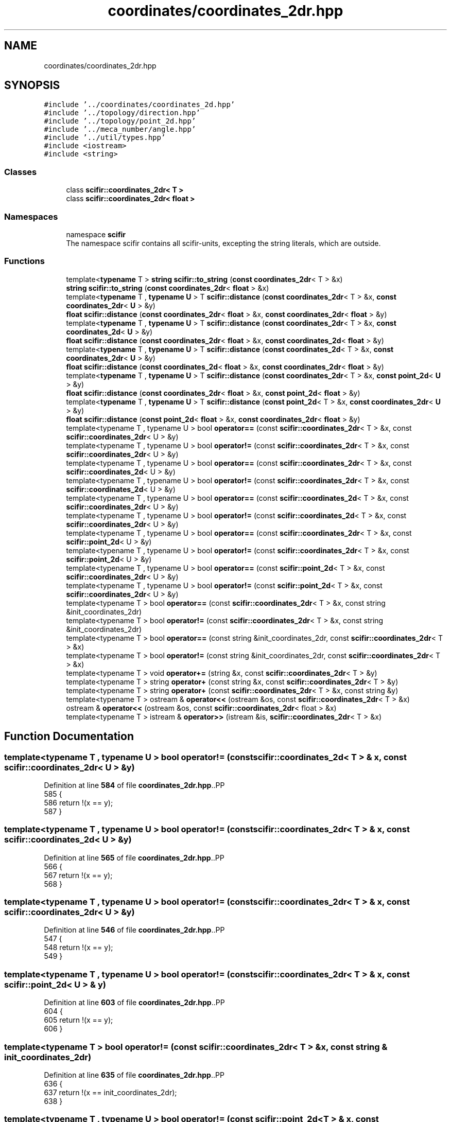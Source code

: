 .TH "coordinates/coordinates_2dr.hpp" 3 "Version 2.0.0" "scifir-units" \" -*- nroff -*-
.ad l
.nh
.SH NAME
coordinates/coordinates_2dr.hpp
.SH SYNOPSIS
.br
.PP
\fC#include '\&.\&./coordinates/coordinates_2d\&.hpp'\fP
.br
\fC#include '\&.\&./topology/direction\&.hpp'\fP
.br
\fC#include '\&.\&./topology/point_2d\&.hpp'\fP
.br
\fC#include '\&.\&./meca_number/angle\&.hpp'\fP
.br
\fC#include '\&.\&./util/types\&.hpp'\fP
.br
\fC#include <iostream>\fP
.br
\fC#include <string>\fP
.br

.SS "Classes"

.in +1c
.ti -1c
.RI "class \fBscifir::coordinates_2dr< T >\fP"
.br
.ti -1c
.RI "class \fBscifir::coordinates_2dr< float >\fP"
.br
.in -1c
.SS "Namespaces"

.in +1c
.ti -1c
.RI "namespace \fBscifir\fP"
.br
.RI "The namespace scifir contains all scifir-units, excepting the string literals, which are outside\&. "
.in -1c
.SS "Functions"

.in +1c
.ti -1c
.RI "template<\fBtypename\fP T > \fBstring\fP \fBscifir::to_string\fP (\fBconst\fP \fBcoordinates_2dr\fP< T > &x)"
.br
.ti -1c
.RI "\fBstring\fP \fBscifir::to_string\fP (\fBconst\fP \fBcoordinates_2dr\fP< \fBfloat\fP > &x)"
.br
.ti -1c
.RI "template<\fBtypename\fP T , \fBtypename\fP \fBU\fP > T \fBscifir::distance\fP (\fBconst\fP \fBcoordinates_2dr\fP< T > &x, \fBconst\fP \fBcoordinates_2dr\fP< \fBU\fP > &y)"
.br
.ti -1c
.RI "\fBfloat\fP \fBscifir::distance\fP (\fBconst\fP \fBcoordinates_2dr\fP< \fBfloat\fP > &x, \fBconst\fP \fBcoordinates_2dr\fP< \fBfloat\fP > &y)"
.br
.ti -1c
.RI "template<\fBtypename\fP T , \fBtypename\fP \fBU\fP > T \fBscifir::distance\fP (\fBconst\fP \fBcoordinates_2dr\fP< T > &x, \fBconst\fP \fBcoordinates_2d\fP< \fBU\fP > &y)"
.br
.ti -1c
.RI "\fBfloat\fP \fBscifir::distance\fP (\fBconst\fP \fBcoordinates_2dr\fP< \fBfloat\fP > &x, \fBconst\fP \fBcoordinates_2d\fP< \fBfloat\fP > &y)"
.br
.ti -1c
.RI "template<\fBtypename\fP T , \fBtypename\fP \fBU\fP > T \fBscifir::distance\fP (\fBconst\fP \fBcoordinates_2d\fP< T > &x, \fBconst\fP \fBcoordinates_2dr\fP< \fBU\fP > &y)"
.br
.ti -1c
.RI "\fBfloat\fP \fBscifir::distance\fP (\fBconst\fP \fBcoordinates_2d\fP< \fBfloat\fP > &x, \fBconst\fP \fBcoordinates_2dr\fP< \fBfloat\fP > &y)"
.br
.ti -1c
.RI "template<\fBtypename\fP T , \fBtypename\fP \fBU\fP > T \fBscifir::distance\fP (\fBconst\fP \fBcoordinates_2dr\fP< T > &x, \fBconst\fP \fBpoint_2d\fP< \fBU\fP > &y)"
.br
.ti -1c
.RI "\fBfloat\fP \fBscifir::distance\fP (\fBconst\fP \fBcoordinates_2dr\fP< \fBfloat\fP > &x, \fBconst\fP \fBpoint_2d\fP< \fBfloat\fP > &y)"
.br
.ti -1c
.RI "template<\fBtypename\fP T , \fBtypename\fP \fBU\fP > T \fBscifir::distance\fP (\fBconst\fP \fBpoint_2d\fP< T > &x, \fBconst\fP \fBcoordinates_2dr\fP< \fBU\fP > &y)"
.br
.ti -1c
.RI "\fBfloat\fP \fBscifir::distance\fP (\fBconst\fP \fBpoint_2d\fP< \fBfloat\fP > &x, \fBconst\fP \fBcoordinates_2dr\fP< \fBfloat\fP > &y)"
.br
.ti -1c
.RI "template<typename T , typename U > bool \fBoperator==\fP (const \fBscifir::coordinates_2dr\fP< T > &x, const \fBscifir::coordinates_2dr\fP< U > &y)"
.br
.ti -1c
.RI "template<typename T , typename U > bool \fBoperator!=\fP (const \fBscifir::coordinates_2dr\fP< T > &x, const \fBscifir::coordinates_2dr\fP< U > &y)"
.br
.ti -1c
.RI "template<typename T , typename U > bool \fBoperator==\fP (const \fBscifir::coordinates_2dr\fP< T > &x, const \fBscifir::coordinates_2d\fP< U > &y)"
.br
.ti -1c
.RI "template<typename T , typename U > bool \fBoperator!=\fP (const \fBscifir::coordinates_2dr\fP< T > &x, const \fBscifir::coordinates_2d\fP< U > &y)"
.br
.ti -1c
.RI "template<typename T , typename U > bool \fBoperator==\fP (const \fBscifir::coordinates_2d\fP< T > &x, const \fBscifir::coordinates_2dr\fP< U > &y)"
.br
.ti -1c
.RI "template<typename T , typename U > bool \fBoperator!=\fP (const \fBscifir::coordinates_2d\fP< T > &x, const \fBscifir::coordinates_2dr\fP< U > &y)"
.br
.ti -1c
.RI "template<typename T , typename U > bool \fBoperator==\fP (const \fBscifir::coordinates_2dr\fP< T > &x, const \fBscifir::point_2d\fP< U > &y)"
.br
.ti -1c
.RI "template<typename T , typename U > bool \fBoperator!=\fP (const \fBscifir::coordinates_2dr\fP< T > &x, const \fBscifir::point_2d\fP< U > &y)"
.br
.ti -1c
.RI "template<typename T , typename U > bool \fBoperator==\fP (const \fBscifir::point_2d\fP< T > &x, const \fBscifir::coordinates_2dr\fP< U > &y)"
.br
.ti -1c
.RI "template<typename T , typename U > bool \fBoperator!=\fP (const \fBscifir::point_2d\fP< T > &x, const \fBscifir::coordinates_2dr\fP< U > &y)"
.br
.ti -1c
.RI "template<typename T > bool \fBoperator==\fP (const \fBscifir::coordinates_2dr\fP< T > &x, const string &init_coordinates_2dr)"
.br
.ti -1c
.RI "template<typename T > bool \fBoperator!=\fP (const \fBscifir::coordinates_2dr\fP< T > &x, const string &init_coordinates_2dr)"
.br
.ti -1c
.RI "template<typename T > bool \fBoperator==\fP (const string &init_coordinates_2dr, const \fBscifir::coordinates_2dr\fP< T > &x)"
.br
.ti -1c
.RI "template<typename T > bool \fBoperator!=\fP (const string &init_coordinates_2dr, const \fBscifir::coordinates_2dr\fP< T > &x)"
.br
.ti -1c
.RI "template<typename T > void \fBoperator+=\fP (string &x, const \fBscifir::coordinates_2dr\fP< T > &y)"
.br
.ti -1c
.RI "template<typename T > string \fBoperator+\fP (const string &x, const \fBscifir::coordinates_2dr\fP< T > &y)"
.br
.ti -1c
.RI "template<typename T > string \fBoperator+\fP (const \fBscifir::coordinates_2dr\fP< T > &x, const string &y)"
.br
.ti -1c
.RI "template<typename T > ostream & \fBoperator<<\fP (ostream &os, const \fBscifir::coordinates_2dr\fP< T > &x)"
.br
.ti -1c
.RI "ostream & \fBoperator<<\fP (ostream &os, const \fBscifir::coordinates_2dr\fP< float > &x)"
.br
.ti -1c
.RI "template<typename T > istream & \fBoperator>>\fP (istream &is, \fBscifir::coordinates_2dr\fP< T > &x)"
.br
.in -1c
.SH "Function Documentation"
.PP 
.SS "template<typename T , typename U > bool operator!= (const \fBscifir::coordinates_2d\fP< T > & x, const \fBscifir::coordinates_2dr\fP< U > & y)"

.PP
Definition at line \fB584\fP of file \fBcoordinates_2dr\&.hpp\fP\&..PP
.nf
585 {
586     return !(x == y);
587 }
.fi

.SS "template<typename T , typename U > bool operator!= (const \fBscifir::coordinates_2dr\fP< T > & x, const \fBscifir::coordinates_2d\fP< U > & y)"

.PP
Definition at line \fB565\fP of file \fBcoordinates_2dr\&.hpp\fP\&..PP
.nf
566 {
567     return !(x == y);
568 }
.fi

.SS "template<typename T , typename U > bool operator!= (const \fBscifir::coordinates_2dr\fP< T > & x, const \fBscifir::coordinates_2dr\fP< U > & y)"

.PP
Definition at line \fB546\fP of file \fBcoordinates_2dr\&.hpp\fP\&..PP
.nf
547 {
548     return !(x == y);
549 }
.fi

.SS "template<typename T , typename U > bool operator!= (const \fBscifir::coordinates_2dr\fP< T > & x, const \fBscifir::point_2d\fP< U > & y)"

.PP
Definition at line \fB603\fP of file \fBcoordinates_2dr\&.hpp\fP\&..PP
.nf
604 {
605     return !(x == y);
606 }
.fi

.SS "template<typename T > bool operator!= (const \fBscifir::coordinates_2dr\fP< T > & x, const string & init_coordinates_2dr)"

.PP
Definition at line \fB635\fP of file \fBcoordinates_2dr\&.hpp\fP\&..PP
.nf
636 {
637     return !(x == init_coordinates_2dr);
638 }
.fi

.SS "template<typename T , typename U > bool operator!= (const \fBscifir::point_2d\fP< T > & x, const \fBscifir::coordinates_2dr\fP< U > & y)"

.PP
Definition at line \fB622\fP of file \fBcoordinates_2dr\&.hpp\fP\&..PP
.nf
623 {
624     return !(x == y);
625 }
.fi

.SS "template<typename T > bool operator!= (const string & init_coordinates_2dr, const \fBscifir::coordinates_2dr\fP< T > & x)"

.PP
Definition at line \fB648\fP of file \fBcoordinates_2dr\&.hpp\fP\&..PP
.nf
649 {
650     return !(init_coordinates_2dr == x);
651 }
.fi

.SS "template<typename T > string operator+ (const \fBscifir::coordinates_2dr\fP< T > & x, const string & y)"

.PP
Definition at line \fB666\fP of file \fBcoordinates_2dr\&.hpp\fP\&..PP
.nf
667 {
668     return to_string(x) + y;
669 }
.fi

.SS "template<typename T > string operator+ (const string & x, const \fBscifir::coordinates_2dr\fP< T > & y)"

.PP
Definition at line \fB660\fP of file \fBcoordinates_2dr\&.hpp\fP\&..PP
.nf
661 {
662     return x + to_string(y);
663 }
.fi

.SS "template<typename T > void operator+= (string & x, const \fBscifir::coordinates_2dr\fP< T > & y)"

.PP
Definition at line \fB654\fP of file \fBcoordinates_2dr\&.hpp\fP\&..PP
.nf
655 {
656     x += to_string(y);
657 }
.fi

.SS "ostream & operator<< (ostream & os, const \fBscifir::coordinates_2dr\fP< float > & x)"

.PP
Definition at line \fB38\fP of file \fBcoordinates_2dr\&.cpp\fP\&..PP
.nf
39 {
40     return os << scifir::to_string(x);
41 }
.fi

.SS "template<typename T > ostream & operator<< (ostream & os, const \fBscifir::coordinates_2dr\fP< T > & x)"

.PP
Definition at line \fB672\fP of file \fBcoordinates_2dr\&.hpp\fP\&..PP
.nf
673 {
674     return os << to_string(x);
675 }
.fi

.SS "template<typename T , typename U > bool operator== (const \fBscifir::coordinates_2d\fP< T > & x, const \fBscifir::coordinates_2dr\fP< U > & y)"

.PP
Definition at line \fB571\fP of file \fBcoordinates_2dr\&.hpp\fP\&..PP
.nf
572 {
573     if (x\&.x == y\&.x and x\&.y == y\&.y)
574     {
575         return true;
576     }
577     else
578     {
579         return false;
580     }
581 }
.fi

.SS "template<typename T , typename U > bool operator== (const \fBscifir::coordinates_2dr\fP< T > & x, const \fBscifir::coordinates_2d\fP< U > & y)"

.PP
Definition at line \fB552\fP of file \fBcoordinates_2dr\&.hpp\fP\&..PP
.nf
553 {
554     if (x\&.x == y\&.x and x\&.y == y\&.y)
555     {
556         return true;
557     }
558     else
559     {
560         return false;
561     }
562 }
.fi

.SS "template<typename T , typename U > bool operator== (const \fBscifir::coordinates_2dr\fP< T > & x, const \fBscifir::coordinates_2dr\fP< U > & y)"

.PP
Definition at line \fB533\fP of file \fBcoordinates_2dr\&.hpp\fP\&..PP
.nf
534 {
535     if (x\&.x == y\&.x and x\&.y == y\&.y and x\&.theta == y\&.theta)
536     {
537         return true;
538     }
539     else
540     {
541         return false;
542     }
543 }
.fi

.SS "template<typename T , typename U > bool operator== (const \fBscifir::coordinates_2dr\fP< T > & x, const \fBscifir::point_2d\fP< U > & y)"

.PP
Definition at line \fB590\fP of file \fBcoordinates_2dr\&.hpp\fP\&..PP
.nf
591 {
592     if (x\&.x == y\&.x and x\&.y == y\&.y)
593     {
594         return true;
595     }
596     else
597     {
598         return false;
599     }
600 }
.fi

.SS "template<typename T > bool operator== (const \fBscifir::coordinates_2dr\fP< T > & x, const string & init_coordinates_2dr)"

.PP
Definition at line \fB628\fP of file \fBcoordinates_2dr\&.hpp\fP\&..PP
.nf
629 {
630     scifir::coordinates_2dr<T> y(init_coordinates_2dr);
631     return (x == y);
632 }
.fi

.SS "template<typename T , typename U > bool operator== (const \fBscifir::point_2d\fP< T > & x, const \fBscifir::coordinates_2dr\fP< U > & y)"

.PP
Definition at line \fB609\fP of file \fBcoordinates_2dr\&.hpp\fP\&..PP
.nf
610 {
611     if (x\&.x == y\&.x and x\&.y == y\&.y)
612     {
613         return true;
614     }
615     else
616     {
617         return false;
618     }
619 }
.fi

.SS "template<typename T > bool operator== (const string & init_coordinates_2dr, const \fBscifir::coordinates_2dr\fP< T > & x)"

.PP
Definition at line \fB641\fP of file \fBcoordinates_2dr\&.hpp\fP\&..PP
.nf
642 {
643     scifir::coordinates_2dr<T> y(init_coordinates_2dr);
644     return (x == y);
645 }
.fi

.SS "template<typename T > istream & operator>> (istream & is, \fBscifir::coordinates_2dr\fP< T > & x)"

.PP
Definition at line \fB680\fP of file \fBcoordinates_2dr\&.hpp\fP\&..PP
.nf
681 {
682     char a[256];
683     is\&.getline(a, 256);
684     string b(a);
685     boost::trim(b);
686     x = scifir::coordinates_2dr<T>(b);
687     return is;
688 }
.fi

.SH "Author"
.PP 
Generated automatically by Doxygen for scifir-units from the source code\&.

